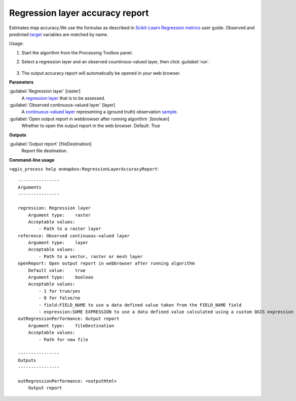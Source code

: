 
..
  ## AUTOGENERATED TITLE START

.. _alg-enmapbox-RegressionLayerAccuracyReport:

********************************
Regression layer accuracy report
********************************

..
  ## AUTOGENERATED TITLE END


..
  ## AUTOGENERATED DESCRIPTION START

Estimates map accuracy.We use the formulas as described in `Scikit-Learn Regression metrics <https://scikit-learn.org/stable/modules/model_evaluation.html#regression-metrics>`_ user guide. Observed and predicted `target <https://enmap-box.readthedocs.io/en/latest/general/glossary.html#term-target>`_ variables are matched by name.

..
  ## AUTOGENERATED DESCRIPTION END


Usage:

1. Start the algorithm from the Processing Toolbox panel.

2. Select a regression layer and an observed countinous-valued layer, then click :guilabel:`run`.

    .. figure:: ../../processing_algorithms/regression/img/regacc.png
       :align: center

3. The output accuracy report will automatically be opened in your web browser.


..
  ## AUTOGENERATED PARAMETERS START

**Parameters**

:guilabel:`Regression layer` [raster]
    A `regression layer <https://enmap-box.readthedocs.io/en/latest/general/glossary.html#term-regression-layer>`_ that is to be assessed.

:guilabel:`Observed continuous-valued layer` [layer]
    A `continuous-valued layer <https://enmap-box.readthedocs.io/en/latest/general/glossary.html#term-continuous-valued-layer>`_ representing a \(ground truth\) observation `sample <https://enmap-box.readthedocs.io/en/latest/general/glossary.html#term-sample>`_.

:guilabel:`Open output report in webbrowser after running algorithm` [boolean]
    Whether to open the output report in the web browser.
    Default: *True*

**Outputs**

:guilabel:`Output report` [fileDestination]
    Report file destination.

..
  ## AUTOGENERATED PARAMETERS END

..
  ## AUTOGENERATED COMMAND USAGE START

**Command-line usage**

``>qgis_process help enmapbox:RegressionLayerAccuracyReport``::

    ----------------
    Arguments
    ----------------

    regression: Regression layer
        Argument type:    raster
        Acceptable values:
            - Path to a raster layer
    reference: Observed continuous-valued layer
        Argument type:    layer
        Acceptable values:
            - Path to a vector, raster or mesh layer
    openReport: Open output report in webbrowser after running algorithm
        Default value:    true
        Argument type:    boolean
        Acceptable values:
            - 1 for true/yes
            - 0 for false/no
            - field:FIELD_NAME to use a data defined value taken from the FIELD_NAME field
            - expression:SOME EXPRESSION to use a data defined value calculated using a custom QGIS expression
    outRegressionPerformance: Output report
        Argument type:    fileDestination
        Acceptable values:
            - Path for new file

    ----------------
    Outputs
    ----------------

    outRegressionPerformance: <outputHtml>
        Output report

..
  ## AUTOGENERATED COMMAND USAGE END
